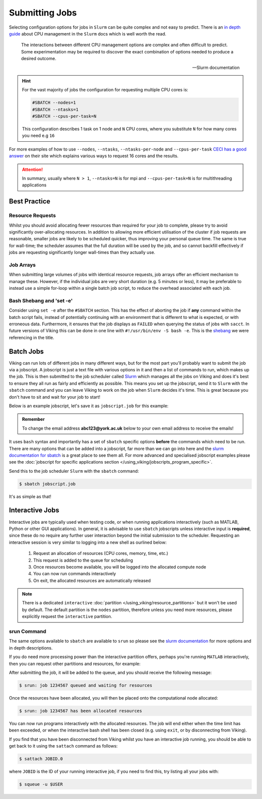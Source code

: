 Submitting Jobs
===============

Selecting configuration options for jobs in ``Slurm`` can be quite complex and not easy to predict. There is an `in depth guide <https://slurm.schedmd.com/cpu_management.html>`_ about CPU management in the ``Slurm`` docs which is well worth the read.

.. epigraph::

    The interactions between different CPU management options are complex and often difficult to predict. Some experimentation may be required to discover the exact combination of options needed to produce a desired outcome.

    -- Slurm documentation


.. hint::

    For the vast majority of jobs the configuration for requesting multiple CPU cores is:

    .. code-block:: bash

        #SBATCH --nodes=1
        #SBATCH --ntasks=1
        #SBATCH --cpus-per-task=N

    This configuration describes 1 task on 1 node and ``N`` CPU cores, where you substitute ``N`` for how many cores you need e.g ``16``

For more examples of how to use ``--nodes``, ``--ntasks``, ``--ntasks-per-node`` and ``--cpus-per-task`` `CECI has a good answer <https://support.ceci-hpc.be/doc/_contents/SubmittingJobs/SlurmFAQ.html#q05-how-do-i-create-a-parallel-environment>`_ on their site which explains various ways to request 16 cores and the results.


.. attention::

    In summary, usually where ``N > 1``, ``--ntasks=N`` is for mpi and ``--cpus-per-task=N`` is for multithreading applications


Best Practice
-------------

Resource Requests
^^^^^^^^^^^^^^^^^

Whilst you should avoid allocating fewer resources than required for your job to complete, please try to avoid significantly over-allocating resources. In addition to allowing more efficient utilisation of the cluster if job requests are reasonable, smaller jobs are likely to be scheduled quicker, thus improving your personal queue time. The same is true for wall-time; the scheduler assumes that the full duration will be used by the job, and so cannot backfill effectively if jobs are requesting significantly longer wall-times than they actually use.


Job Arrays
^^^^^^^^^^

When submitting large volumes of jobs with identical resource requests, job arrays offer an efficient mechanism to manage these. However, if the individual jobs are very short duration (e.g. 5 minutes or less), it may be preferable to instead use a simple for-loop within a single batch job script, to reduce the overhead associated with each job.


Bash Shebang and 'set -e'
^^^^^^^^^^^^^^^^^^^^^^^^^

Consider using ``set -e`` after the ``#SBATCH`` section. This has the effect of aborting the job if **any** command within the batch script fails, instead of potentially continuing with an environment that is different to what is expected, or with erroneous data. Furthermore, it ensures that the job displays as ``FAILED`` when querying the status of jobs with ``sacct``. In future versions of Viking this can be done in one line with ``#!/usr/bin/env -S bash -e``.  This is the `shebang <https://en.wikipedia.org/wiki/Shebang_(Unix)>`_ we were referencing in the title.


Batch Jobs
----------

Viking can run lots of different jobs in many different ways, but for the most part you'll probably want to submit the job via a jobscript. A jobscript is just a text file with various options in it and then a list of commands to run, which makes up the job. This is then submitted to the job scheduler called `Slurm <https://slurm.schedmd.com/quickstart.html>`_ which manages all the jobs on Viking and does it's best to ensure they all run as fairly and efficiently as possible. This means you set up the jobscript, send it to ``Slurm`` with the ``sbatch`` command and you can leave Viking to work on the job when ``Slurm`` decides it's time. This is great because you don't have to sit and wait for your job to start!

Below is an example jobscript, let's save it as ``jobscript.job`` for this example:

.. admonition:: Remember

    To change the email address **abc123@york.ac.uk** below to your own email address to receive the emails!


.. code-block:: bash
    :caption: jobscript.job

    {SHEBANG}
    #SBATCH --job-name=my_job               # Job name
    #SBATCH --ntasks=10                     # Number of MPI tasks to request
    #SBATCH --cpus-per-task=1               # Number of CPU cores per MPI task
    #SBATCH --mem=16G                       # Total memory to request
    #SBATCH --time=0-00:15:00               # Time limit (DD-HH:MM:SS)
    #SBATCH --account=dept-proj-year        # Project account to use
    #SBATCH --mail-type=END,FAIL            # Mail events (NONE, BEGIN, END, FAIL, ALL)
    #SBATCH --mail-user=abc123@york.ac.uk   # Where to send mail
    #SBATCH --output=%x-%j.log              # Standard output log
    #SBATCH --error=%x-%j.err               # Standard error log

    # Abort if any command fails
    set -e

    # Purge any previously loaded modules #
    module purge

    # Load modules #
    module load lang/Python/3.10.8-GCCcore-12.2.0

    # Commands to run #
    echo My working directory is: `pwd`
    echo Running job on host:
    echo -e '\t'`hostname` at `date`'\n'

    python -c 'print ("Hello, world!")'

    echo '\n'Job completed at `date`


It uses ``bash`` syntax and importantly has a set of ``sbatch`` specific options **before** the commands which need to be run. There are many options that can be added into a jobscript, far more than we can go into here and the `slurm documentation for sbatch <https://slurm.schedmd.com/sbatch.html>`_ is a great place to see them all. For more advanced and specialised jobscript examples please see the :doc:`jobscript for specific applications section </using_viking/jobscripts_program_specific>`.

Send this to the job scheduler ``Slurm`` with the ``sbatch`` command:

.. code-block:: console

    $ sbatch jobscript.job

It's as simple as that!


Interactive Jobs
----------------

Interactive jobs are typically used when testing code, or when running applications interactively (such as MATLAB, Python or other GUI applications). In general, it is advisable to use ``sbatch`` jobscripts unless interactive input is **required**, since these do no require any further user interaction beyond the initial submission to the scheduler. Requesting an interactive session is very similar to logging into a new shell as ourlined below:

    1. Request an allocation of resources (CPU cores, memory, time, etc.)
    2. This request is added to the queue for scheduling
    3. Once resources become available, you will be logged into the allocated compute node
    4. You can now run commands interactively
    5. On exit, the allocated resources are automatically released


.. note::

    There is a dedicated ``interactive`` :doc:`partition </using_viking/resource_partitions>` but it won't be used by default. The default partition is the ``nodes`` partition, therefore unless you need more resources, please explicitly request the ``interactive`` partition.


srun Command
^^^^^^^^^^^^

.. code-block:: console
    :caption: describes a job to run on: the interactive partition for 8 hours, and the program to run is ``/bin/bash``

    $ srun --time=08:00:00 --partition=interactive --pty /bin/bash

The same options available to ``sbatch`` are available to ``srun`` so please see the `slurm documentation <https://slurm.schedmd.com/sbatch.html>`_ for more options and in depth descriptions.

If you do need more processing power than the interactive partition offers, perhaps you're running ``MATLAB`` interactively, then you can request other partitions and resources, for example:


.. code-block:: console
    :caption: describes a job to run on: 1 node with 20 CPU cores on the ``nodes`` partition for 1 hour and the command to run is ``/bin/bash``

    $ srun --nodes=1 --cpus-per-task=20 --partition=nodes --time=0-01:00:00 --pty /bin/bash


After submitting the job, it will be added to the queue, and you should receive the following message:

.. code-block:: console

    $ srun: job 1234567 queued and waiting for resources

Once the resources have been allocated, you will then be placed onto the computational node allocated:

.. code-block:: console

    $ srun: job 1234567 has been allocated resources


You can now run programs interactively with the allocated resources. The job will end either when the time limit has been exceeded, or when the interactive bash shell has been closed (e.g. using ``exit``, or by disconnecting from Viking).

If you find that you have been disconnected from Viking whilst you have an interactive job running, you should be able to get back to it using the ``sattach`` command as follows:

.. code-block:: console

    $ sattach JOBID.0

where ``JOBID`` is the ID of your running interactive job, if you need to find this, try listing all your jobs with:

.. code-block:: console

    $ squeue -u $USER
